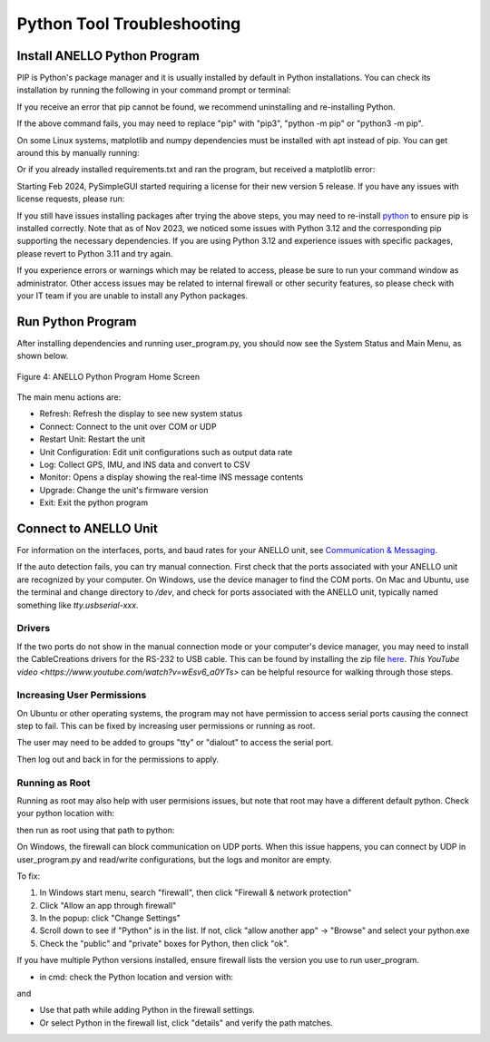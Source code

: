 Python Tool Troubleshooting
========================================

Install ANELLO Python Program
-----------------------------------

PIP is Python's package manager and it is usually installed by default in Python installations.
You can check its installation by running the following in your command prompt or terminal:

.. code-block:: python
    :caption: Terminal

    pip --version

If you receive an error that pip cannot be found, we recommend uninstalling and re-installing Python.

.. code-block:: python
    :caption: Terminal

    cd user_tool
    pip install -r requirements.txt

If the above command fails, you may need to replace "pip" with "pip3", "python -m pip" or "python3 -m pip". 

On some Linux systems, matplotlib and numpy dependencies must be installed with apt instead of pip.
You can get around this by manually running:

.. code-block:: python
    :caption: Terminal

    sudo apt install matplotlib
    sudo apt install numpy

Or if you already installed requirements.txt and ran the program, but received a matplotlib error:

.. code-block:: python
    :caption: Terminal

    pip uninstall matplotlib
    sudo apt install matplotlib

Starting Feb 2024, PySimpleGUI started requiring a license for their new version 5 release. If you have any issues with license requests, please run:

.. code-block:: python
    :caption: Terminal

    pip uninstall PySimpleGUI
    pip install -r requirements.txt

If you still have issues installing packages after trying the above steps, you may need to re-install `python <https://www.python.org/downloads/>`_ to ensure pip is installed correctly.
Note that as of Nov 2023, we noticed some issues with Python 3.12 and the corresponding pip supporting the necessary dependencies. 
If you are using Python 3.12 and experience issues with specific packages, please revert to Python 3.11 and try again.

If you experience errors or warnings which may be related to access, please be sure to run your command window as administrator.
Other access issues may be related to internal firewall or other security features, so please check with your IT team if you are unable to install any Python packages.


Run Python Program
---------------------------

After installing dependencies and running user_program.py, you should now see the System Status and Main Menu, as shown below.

.. figure:: media/full_status_labeled.png
   :scale: 50 %
   :align: center

   Figure 4: ANELLO Python Program Home Screen

The main menu actions are:

-   Refresh:               Refresh the display to see new system status
-   Connect:               Connect to the unit over COM or UDP
-   Restart Unit:          Restart the unit
-   Unit Configuration:    Edit unit configurations such as output data rate
-   Log:                   Collect GPS, IMU, and INS data and convert to CSV
-   Monitor:               Opens a display showing the real-time INS message contents
-   Upgrade:               Change the unit's firmware version
-   Exit:                  Exit the python program


Connect to ANELLO Unit
----------------------------

For information on the interfaces, ports, and baud rates for your ANELLO unit, 
see `Communication & Messaging <https://docs-a1.readthedocs.io/en/imu_plus/communication_messaging.html>`_.

If the auto detection fails, you can try manual connection. First check that the ports associated with your ANELLO unit are recognized by your computer. 
On Windows, use the device manager to find the COM ports. On Mac and Ubuntu, use the terminal and change directory to */dev*, 
and check for ports associated with the ANELLO unit, typically named something like *tty.usbserial-xxx*.

Drivers
~~~~~~~~~~~~~~~~~~~~~~~~~~~~~~~~~~

If the two ports do not show in the manual connection mode or your computer's device manager, 
you may need to install the CableCreations drivers for the RS-232 to USB cable. 
This can be found by installing the zip file `here <https://www.prolific.com.tw/US/ShowProduct.aspx?p_id=225&pcid=41>`_.
`This YouTube video <https://www.youtube.com/watch?v=wEsv6_a0YTs>` can be helpful resource for walking through those steps.

Increasing User Permissions
~~~~~~~~~~~~~~~~~~~~~~~~~~~~~~~~~~
On Ubuntu or other operating systems, the program may not have permission to access serial ports causing the connect step to fail.
This can be fixed by increasing user permissions or running as root.

The user may need to be added to groups "tty" or "dialout" to access the serial port.

.. code-block:: python
    :caption: Terminal

    sudo usermod -a -G tty <your user name>
    sudo usermod -a -G dialout <your user name>

Then log out and back in for the permissions to apply.

Running as Root
~~~~~~~~~~~~~~~~~~~~~~~~~~~~~~~~~~
Running as root may also help with user permisions issues, but note that root may have a different default python.
Check your python location with:

.. code-block:: python
    :caption: Terminal

    which python

then run as root using that path to python:

.. code-block:: python
    :caption: Terminal

    sudo <path to python> user_program.py

On Windows, the firewall can block communication on UDP ports.
When this issue happens, you can connect by UDP in user_program.py and read/write configurations, but the logs and monitor are empty.

To fix:

1. In Windows start menu, search "firewall", then click "Firewall & network protection"
2. Click "Allow an app through firewall"
3. In the popup: click "Change Settings"
4. Scroll down to see if "Python" is in the list. If not, click "allow another app" -> "Browse" and select your python.exe
5. Check the "public" and "private" boxes for Python, then click "ok".

If you have multiple Python versions installed, ensure firewall lists the version you use to run user_program.

- in cmd: check the Python location and version with:

.. code-block:: python
    :caption: Terminal

    where python

and

.. code-block:: python
    :caption: Terminal

    python --version

- Use that path while adding Python in the firewall settings.
- Or select Python in the firewall list, click "details" and verify the path matches.
